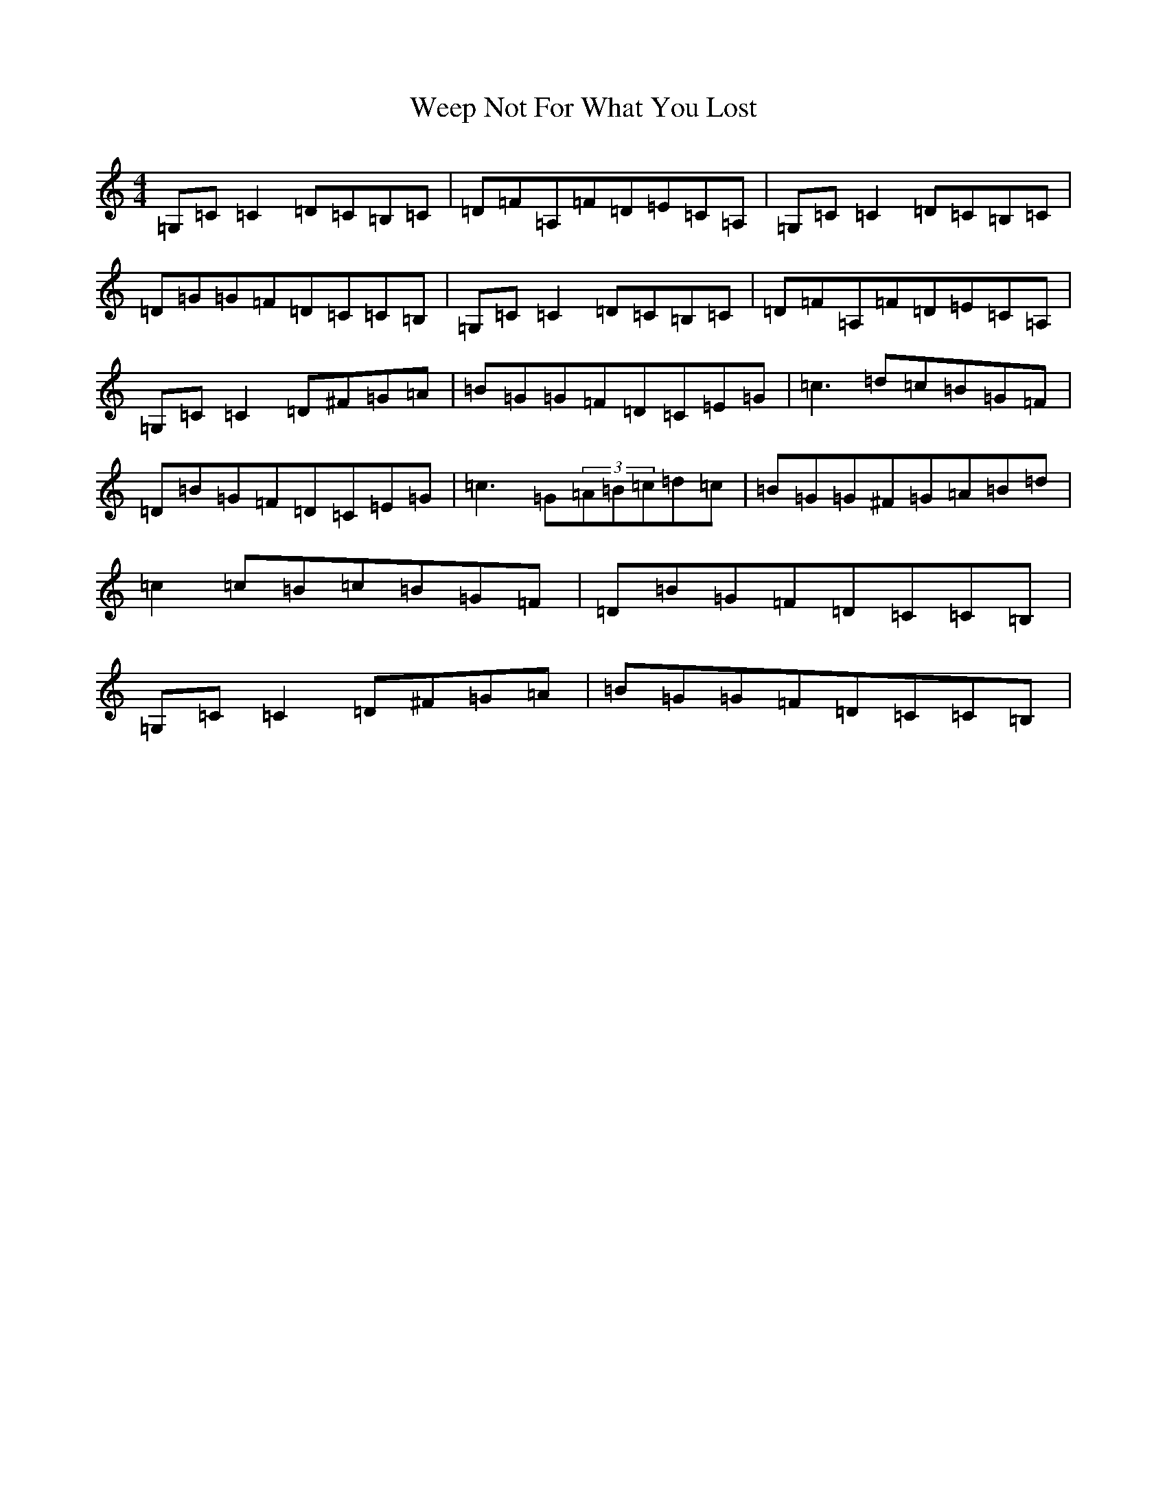 X: 22250
T: Weep Not For What You Lost
S: https://thesession.org/tunes/2710#setting2710
R: reel
M:4/4
L:1/8
K: C Major
=G,=C=C2=D=C=B,=C|=D=F=A,=F=D=E=C=A,|=G,=C=C2=D=C=B,=C|=D=G=G=F=D=C=C=B,|=G,=C=C2=D=C=B,=C|=D=F=A,=F=D=E=C=A,|=G,=C=C2=D^F=G=A|=B=G=G=F=D=C=E=G|=c3=d=c=B=G=F|=D=B=G=F=D=C=E=G|=c3=G(3=A=B=c=d=c|=B=G=G^F=G=A=B=d|=c2=c=B=c=B=G=F|=D=B=G=F=D=C=C=B,|=G,=C=C2=D^F=G=A|=B=G=G=F=D=C=C=B,|
